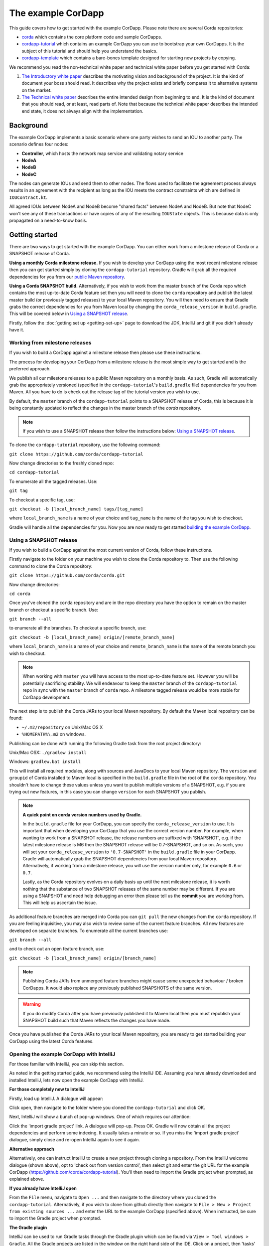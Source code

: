 .. highlight:: kotlin
.. raw:: html

   <script type="text/javascript" src="_static/jquery.js"></script>
   <script type="text/javascript" src="_static/codesets.js"></script>

The example CorDapp
===================

This guide covers how to get started with the example CorDapp. Please note there are several Corda repositories:

* `corda <https://github.com/corda/corda>`_ which contains the core platform code and sample CorDapps.
* `cordapp-tutorial <https://github.com/corda/cordapp-tutorial>`_ which contains an example CorDapp you can use to bootstrap your own CorDapps. It is the subject of this tutorial and should help you understand the basics.
* `cordapp-template <https://github.com/corda/cordapp-template>`_ which contains a bare-bones template designed for starting new projects by copying.

We recommend you read the non-technical white paper and technical white paper before you get started with Corda:

1. `The Introductory white paper <https://docs.corda.r3cev.com/_static/corda-introductory-whitepaper.pdf>`_ describes the
   motivating vision and background of the project. It is the kind of document your boss should read. It describes why the
   project exists and briefly compares it to alternative systems on the market.
2. `The Technical white paper <https://docs.corda.r3cev.com/_static/corda-technical-whitepaper.pdf>`_ describes the entire
   intended design from beginning to end. It is the kind of document that you should read, or at least, read parts of. Note
   that because the technical white paper describes the intended end state, it does not always align with the implementation.

Background
----------

The example CorDapp implements a basic scenario where one party wishes to send an IOU to another party. The scenario
defines four nodes:

* **Controller**, which hosts the network map service and validating notary service
* **NodeA**
* **NodeB**
* **NodeC**

The nodes can generate IOUs and send them to other nodes. The flows used to facilitate the agreement process always results in 
an agreement with the recipient as long as the IOU meets the contract constraints which are defined in ``IOUContract.kt``.

All agreed IOUs between NodeA and NodeB become "shared facts" between NodeA and NodeB. But note that NodeC
won't see any of these transactions or have copies of any of the resulting ``IOUState`` objects. This is
because data is only propagated on a need-to-know basis.

Getting started
---------------

There are two ways to get started with the example CorDapp. You can either work from a milestone release of Corda or a
SNAPSHOT release of Corda.

**Using a monthly Corda milestone release.** If you wish to develop your CorDapp using the most recent milestone release
then you can get started simply by cloning the ``cordapp-tutorial`` repository. Gradle will grab all the required dependencies
for you from our `public Maven repository <https://bintray.com/r3/corda>`_.

**Using a Corda SNAPSHOT build.** Alternatively, if you wish to work from the master branch of the Corda repo which contains
the most up-to-date Corda feature set then you will need to clone the ``corda`` repository and publish the latest master
build (or previously tagged releases) to your local Maven repository. You will then need to ensure that Gradle
grabs the correct dependencies for you from Maven local by changing the ``corda_release_version`` in ``build.gradle``.
This will be covered below in `Using a SNAPSHOT release`_.

Firstly, follow the :doc:`getting set up <getting-set-up>` page to download the JDK, IntelliJ and git if you didn't
already have it.

Working from milestone releases
~~~~~~~~~~~~~~~~~~~~~~~~~~~~~~~

If you wish to build a CorDapp against a milestone release then please use these instructions.

The process for developing your CorDapp from a milestone release is the most simple way to get started and is the preferred
approach.

We publish all our milestone releases to a public Maven repository on a monthly basis. As such, Gradle will automatically
grab the appropriately versioned (specified in the ``cordapp-tutorial``'s ``build.gradle`` file) dependencies for you from Maven.
All you have to do is check out the release tag of the tutorial version you wish to use.

By default, the ``master`` branch of the ``cordapp-tutorial`` points to a SNAPSHOT release of Corda, this is because it is
being constantly updated to reflect the changes in the master branch of the `corda` repository.

.. note:: If you wish to use a SNAPSHOT release then follow the instructions below: `Using a SNAPSHOT release`_.

To clone the ``cordapp-tutorial`` repository, use the following command:

``git clone https://github.com/corda/cordapp-tutorial``

Now change directories to the freshly cloned repo:

``cd cordapp-tutorial``

To enumerate all the tagged releases. Use:

``git tag``

To checkout a specific tag, use:

``git checkout -b [local_branch_name] tags/[tag_name]``

where ``local_branch_name`` is a name of your choice and ``tag_name`` is the name of the tag you wish to checkout.

Gradle will handle all the dependencies for you. Now you are now ready to get started `building the example CorDapp`_.

Using a SNAPSHOT release
~~~~~~~~~~~~~~~~~~~~~~~~

If you wish to build a CorDapp against the most current version of Corda, follow these instructions.

Firstly navigate to the folder on your machine you wish to clone the Corda repository to. Then use the following command
to clone the Corda repository:

``git clone https://github.com/corda/corda.git``

Now change directories:

``cd corda``

Once you've cloned the ``corda`` repository and are in the repo directory you have the option to remain on the master
branch or checkout a specific branch. Use:

``git branch --all``

to enumerate all the branches. To checkout a specific branch, use:

``git checkout -b [local_branch_name] origin/[remote_branch_name]``

where ``local_branch_name`` is a name of your choice and ``remote_branch_name`` is the name of the remote branch you wish
to checkout.

.. note:: When working with ``master`` you will have access to the most up-to-date feature set. However you will be
  potentially sacrificing stability. We will endeavour to keep the ``master`` branch of the ``cordapp-tutorial`` repo in sync
  with the ``master`` branch of ``corda`` repo. A milestone tagged release would be more stable for CorDapp development.

The next step is to publish the Corda JARs to your local Maven repository. By default the Maven local repository can be
found:

* ``~/.m2/repository`` on Unix/Mac OS X
* ``%HOMEPATH%\.m2`` on windows.

Publishing can be done with running the following Gradle task from the root project directory:

Unix/Mac OSX: ``./gradlew install``

Windows: ``gradlew.bat install``

This will install all required modules, along with sources and JavaDocs to your local Maven repository. The ``version``
and ``groupid`` of Corda installed to Maven local is specified in the ``build.gradle`` file in the root of the ``corda``
repository. You shouldn't have to change these values unless you want to publish multiple versions of a SNAPSHOT, e.g.
if you are trying out new features, in this case you can change ``version`` for each SNAPSHOT you publish.

.. note:: **A quick point on corda version numbers used by Gradle.**

  In the ``build.gradle`` file for your CorDapp, you can specify the ``corda_release_version`` to use. It is important
  that when developing your CorDapp that you use the correct version number. For example, when wanting to work from a SNAPSHOT
  release, the release numbers are suffixed with 'SNAPSHOT', e.g. if the latest milestone release is M6 then the
  SNAPSHOT release will be 0.7-SNAPSHOT, and so on. As such, you will set your ``corda_release_version`` to ``'0.7-SNAPSHOT'``
  in the ``build.gradle`` file in your CorDapp. Gradle will automatically grab the SNAPSHOT dependencies from your local
  Maven repository. Alternatively, if working from a milestone release, you will use the version number only, for example
  ``0.6`` or ``0.7``.

  Lastly, as the Corda repository evolves on a daily basis up until the next milestone release, it is worth nothing that
  the substance of two SNAPSHOT releases of the same number may be different. If you are using a SNAPSHOT and need help
  debugging an error then please tell us the **commit** you are working from. This will help us ascertain the issue.

As additional feature branches are merged into Corda you can ``git pull`` the new changes from the ``corda`` repository.
If you are feeling inquisitive, you may also wish to review some of the current feature branches. All new features are
developed on separate branches. To enumerate all the current branches use:

``git branch --all``

and to check out an open feature branch, use:

``git checkout -b [local_branch_name] origin/[branch_name]``

.. note:: Publishing Corda JARs from unmerged feature branches might cause some unexpected behaviour / broken CorDapps.
  It would also replace any previously published SNAPSHOTS of the same version.

.. warning:: If you do modify Corda after you have previously published it to Maven local then you must republish your
  SNAPSHOT build such that Maven reflects the changes you have made.

Once you have published the Corda JARs to your local Maven repository, you are ready to get started building your
CorDapp using the latest Corda features.

Opening the example CorDapp with IntelliJ
~~~~~~~~~~~~~~~~~~~~~~~~~~~~~~~~~~~~~~~~~

For those familiar with IntelliJ, you can skip this section.

As noted in the getting started guide, we recommend using the IntelliJ IDE. Assuming you have already downloaded and
installed IntelliJ, lets now open the example CorDapp with IntelliJ.

**For those completely new to IntelliJ**

Firstly, load up IntelliJ. A dialogue will appear:

.. image:: resources/intellij-welcome.png
  :width: 400

Click open, then navigate to the folder where you cloned the ``cordapp-tutorial`` and click OK.

Next, IntelliJ will show a bunch of pop-up windows. One of which requires our attention:

.. image:: resources/unlinked-gradle-project.png
  :width: 400

Click the 'import gradle project' link. A dialogue will pop-up. Press OK. Gradle will now obtain all the
project dependencies and perform some indexing. It usually takes a minute or so. If you miss the 'import gradle project'
dialogue, simply close and re-open IntelliJ again to see it again.

**Alternative approach**

Alternatively, one can instruct IntelliJ to create a new project through cloning a repository. From the IntelliJ welcome
dialogue (shown above), opt to 'check out from version control', then select git and enter the git URL for the example CorDapp 
(https://github.com/corda/cordapp-tutorial). You'll then need to import the Gradle project when prompted, as explained above.

**If you already have IntelliJ open**

From the ``File`` menu, navigate to ``Open ...`` and then navigate to the directory where you cloned the ``cordapp-tutorial``.
Alternatively, if you wish to clone from github directly then navigate to ``File > New > Project from existing sources ...``
and enter the URL to the example CorDapp (specified above). When instructed, be sure to import the Gradle project when prompted.

**The Gradle plugin**

IntelliJ can be used to run Gradle tasks through the Gradle plugin which can be found via ``View > Tool windows > Gradle``.
All the Gradle projects are listed in the window on the right hand side of the IDE. Click on a project, then 'tasks' to
see all available Gradle tasks.

* For the example CorDapp repo there will only be one Gradle project listed.
* For the Corda repo there will be many project listed, the root project ``corda`` and associated sub-projects: ``core``,
  ``finance``, ``node``, etc.

.. note:: It's worth noting that when you change branch in the example CorDapp, the ``corda_release_version`` will change to
   reflect the version of the branch you are working from.

To execute a task, double click it. The output will be shown in a console window.

Building the example CorDapp
----------------------------

**From the command line**

Firstly, return to your terminal window used above and make sure you are in the ``cordapp-tutorial`` directory.

To build the example CorDapp use the following command:

Unix/Mac OSX: ``./gradlew deployNodes``

Windows: ``gradlew.bat deployNodes``

This build process will build the example CorDapp defined in the example CorDapp source. CorDapps can be written in 
any language targeting the JVM. In our case, we've provided the example source in both Kotlin (``/kotlin-source/src``) and 
Java (``/java-source/src``) Since both sets of source files are functionally identical, we will refer to the Kotlin build
throughout the documentation.

For more information on the example CorDapp see "The Example CorDapp" section below. Gradle will then grab all the 
dependencies for you and build the example CorDapp.

The ``deployNodes`` Gradle task allows you easily create a formation of Corda nodes. In the case of the example CorDapp
we are creating ``four`` nodes.

After the building process has finished to see the newly built nodes, you can navigate to the ``kotlin-source/build/nodes`` folder
located in the ``cordapp-tutorial`` root directory. You can ignore the other folders in ``/build`` for now. The ``nodes``
folder has the following structure:

.. sourcecode:: none

    . nodes
    ├── controller
    │   ├── corda.jar
    │   ├── dependencies
    │   ├── node.conf
    │   └── plugins
    ├── nodea
    │   ├── corda.jar
    │   ├── dependencies
    │   ├── node.conf
    │   └── plugins
    ├── nodeb
    │   ├── corda.jar
    │   ├── dependencies
    │   ├── node.conf
    │   └── plugins
    ├── nodec
    │   ├── corda.jar
    │   ├── dependencies
    │   ├── node.conf
    │   └── plugins
    ├── runnodes
    └── runnodes.bat

There will be one folder generated for each node you build (more on later when we get into the detail of the
``deployNodes`` Gradle task) and a ``runnodes`` shell script (batch file on Windows).

Each node folder contains the Corda JAR, a folder for dependencies and a folder for plugins (or CorDapps). There is also
a node.conf file. See :doc:`Corda configuration files <corda-configuration-file>`.

**Building from IntelliJ**

Open the Gradle window by selecting ``View > Tool windows > Gradle`` from the main menu. You will see the Gradle window
open on the right hand side of the IDE. Expand `tasks` and then expand `other`. Double click on `deployNodes`. Gradle will
start the build process and output progress to a console window in the IDE.

Running the example CorDapp
---------------------------

To run the sample CorDapp navigate to the ``kotlin-source/build/nodes`` folder and execute the ``runnodes`` shell script with:

Unix: ``./runnodes`` or ``sh runnodes``

Windows: ``runnodes.bat``

The ``runnodes`` scripts should create a terminal tab for each node. In each terminal tab, you'll see the Corda welcome
message and some pertinent config information, see below:

.. sourcecode:: none

     ______               __
    / ____/     _________/ /___ _
   / /     __  / ___/ __  / __ `/         Computer science and finance together.
  / /___  /_/ / /  / /_/ / /_/ /          You should see our crazy Christmas parties!
  \____/     /_/   \__,_/\__,_/

  --- DEVELOPER SNAPSHOT ------------------------------------------------------------

  Logs can be found in                    : /Users/rogerwillis/Documents/Corda/cordapp-tutorial/kotlin-source/build/nodes/nodea/logs
  Database connection URL is              : jdbc:h2:tcp://10.18.0.196:50661/node
  Node listening on address               : localhost:10004
  Loaded plugins                          : com.example.plugin.ExamplePlugin
  Embedded web server is listening on     : http://10.18.0.196:10005/
  Node started up and registered in 39.0 sec

You'll need to refer to the above later on for the JDBC connection string and port numbers.

Depending on the speed of your machine, it usually takes around 30 seconds for the nodes to finish starting up. If you
want to double check all the nodes are running you can query the 'status' end-point located at
``http://host:post/api/status``.

When booted up, the node will generate a bunch of files and directories in addition to the ones covered above:

.. sourcecode:: none

  .
  ├── artemis
  ├── attachments
  ├── cache
  ├── certificates
  ├── corda.jar
  ├── dependencies
  ├── identity-private-key
  ├── identity-public
  ├── logs
  ├── node.conf
  ├── persistence.mv.db
  └── plugins

Notably:

* **artemis** contains the internal files for Artemis MQ, our message broker.
* **attachments** contains any persisted attachments.
* **certificates** contains the certificate store.
* **identity-private-key** is the node's private key.
* **identity-public** is the node's public key.
* **logs** contains the node's log files.
* **persistence.mv.db** is the h2 database where transactions and other data is persisted.

Additional files and folders are added as the node is running.

Running the example CorDapp via IntelliJ
~~~~~~~~~~~~~~~~~~~~~~~~~~~~~~~~~~~~~~~~

To run the example CorDapp via IntelliJ you can use the ``Run Example CorDapp`` run configuration. Select it from the drop
down menu at the top right-hand side of the IDE and press the green arrow to start the nodes. See image below:

.. image:: resources/run-config-drop-down.png
  :width: 400

The node driver defined in ``/src/main/kotlin-source/com/example/Main.kt`` allows you to specify how many nodes you would like
to run and the various configuration settings for each node. With the example CorDapp, the Node driver starts four nodes
and sets up an RPC user for all but the "Controller" node (which hosts the notary Service and network map service):

.. sourcecode:: kotlin

  fun main(args: Array<String>) {
      // No permissions required as we are not invoking flows.
      val user = User("user1", "test", permissions = setOf())
      driver(dsl = {
          startNode("Controller", setOf(ServiceInfo(ValidatingNotaryService.type)))
          startNode("NodeA", rpcUsers = listOf(user))
          startNode("NodeB", rpcUsers = listOf(user))
          startNode("NodeC", rpcUsers = listOf(user))
          waitForAllNodesToFinish()
      }, isDebug = true)
  }

To stop the nodes, press the red "stop" button at the top right-hand side of the IDE.

The node driver can also be used to as a basis for `debugging your CorDapp`_

Interacting with the example CorDapp
------------------------------------

Via HTTP
~~~~~~~~

The CorDapp defines a few HTTP API end-points and also serves some static web content. The end-points allow you to
list IOUs and add IOUs.

The nodes can be found using the following port numbers, defined in build.gradle and the respective node.conf file for
each node found in `kotlin-source/build/nodes/NodeX`` etc:

* Controller: ``localhost:10003``
* NodeA:      ``localhost:10005``
* NodeB:      ``localhost:10007``
* NodeC:      ``localhost:10009``

Note that the ``deployNodes`` Gradle task is used to generate the ``node.conf`` files for each node.

As the nodes start-up they should tell you which host and port the embedded web server is running on. The API endpoints
served are as follows:

* ``/api/example/me``
* ``/api/example/peers``
* ``/api/example/ious``
* ``/api/example/{COUNTERPARTY}/create-iou``

The static web content is served from ``/web/example``.

An IOU can be created via accessing the ``api/example/create-iou`` end-point directly or through the
the web form hosted at ``/web/example``.

 .. warning:: **The content in ``web/example`` is only available for demonstration purposes and does not implement any
  anti-XSS, anti-XSRF or any other security techniques. Do not copy such code directly into products meant for production use.**

**Submitting an IOU via HTTP API:**

To create an IOU from NodeA to NodeB, use:

.. sourcecode:: bash

  echo '{"value": "1"}' | cURL -T - -H 'Content-Type: application/json' http://localhost:10005/api/example/NodeB/create-iou

Note the port number ``10005`` (NodeA) and NodeB referenced in the API end-point path. This command instructs NodeA to
create and send an IOU to NodeB. Upon verification and completion of the process, both nodes (but not NodeC) will
have a signed, notarised copy of the IOU.

**Submitting an IOU via web/example:**

Navigate to the "create IOU" button at the top left of the page, and enter the IOU details - e.g.

.. sourcecode:: none

  Counter-party: Select from list
  Order Number:  1
  Delivery Date: 2018-09-15
  City:          London
  Country Code:  GB
  Item name:     Wow such item
  Item amount:   5

and click submit (note you can add additional item types and amounts). Upon pressing submit, the modal dialogue should close.
To check what validation is performed over the IOU data, have a look at the ``IOUContract.Create`` class in
``IOUContract.kt`` which defines the following contract constraints (among others not included here):

.. sourcecode:: kotlin

  // Generic constraints around the IOU transaction.
  "No inputs should be consumed when issuing an IOU." using (tx.inputs.isEmpty())
  "Only one output state should be created." using (tx.outputs.size == 1)
  val out = tx.outputs.single() as IOUState
  "The sender and the recipient cannot be the same entity." using (out.sender != out.recipient)
  "All of the participants must be signers." using (command.signers.containsAll(out.participants))

  // IOU-specific constraints.
  "The IOU's value must be non-negative." using (out.iou.value > 0)

**Once an IOU has been submitted:**

Inspect the terminal windows for the nodes. Assume all of the above contract constraints are met, you should see some
activity in the terminal windows for NodeA and NodeB (note: the green ticks are only visible on unix/mac):

*NodeA:*

.. sourcecode:: none

   ✅  Generating transaction based on new IOU.
   ✅  Verifying contract constraints.
   ✅  Signing transaction with our private key.
   ✅  Sending proposed transaction to recipient for review.
   ✅  Done

*NodeB:*

.. sourcecode:: none

   ✅  Receiving proposed transaction from sender.
   ✅  Verifying signatures and contract constraints.
   ✅  Signing proposed transaction with our private key.
   ✅  Obtaining notary signature and recording transaction.
       ✅  Requesting signature by notary service
           ✅  Requesting signature by Notary service
           ✅  Validating response from Notary service
       ✅  Broadcasting transaction to participants
   ✅  Done

*NodeC:*

.. sourcecode:: none

  You shouldn't see any activity.

Next you can view the newly created IOU by accessing the vault of NodeA or NodeB:

*Via the HTTP API:*

For NodeA. navigate to http://localhost:10005/api/example/ious. For NodeB,
navigate to http://localhost:10007/api/example/ious.

*Via web/example:*

Navigate to http://localhost:10005/web/example the refresh button in the top left-hand side of the page. You should
see the newly created agreement on the page.

Using the h2 web console
~~~~~~~~~~~~~~~~~~~~~~~~

You can connect to the h2 database to see the current state of the ledger, among other data such as the current state of
the network map cache. Firstly, navigate to the folder where you downloaded the h2 web console as part of the pre-requisites
section, above. Change directories to the bin folder:

``cd h2/bin``

Where there are a bunch of shell scripts and batch files. Run the web console:

Unix:

``sh h2.sh``

Windows:

``h2.bat``

The h2 web console should start up in a web browser tab. To connect we first need to obtain a JDBC connection string. Each
node outputs its connection string in the terminal window as it starts up. In a terminal window where a node is running,
look for the following string:

``Database connection URL is              : jdbc:h2:tcp://10.18.0.150:56736/node``

you can use the string on the right to connect to the h2 database: just paste it in to the JDBC URL field and click Connect.
You will be presented with a web application that enumerates all the available tables and provides an interface for you to
query them using SQL.

Using the Example RPC client
~~~~~~~~~~~~~~~~~~~~~~~~~~~~

The ``/src/main/kotlin-source/com/example/client/ExampleClientRPC.kt`` file is a simple utility which uses the client RPC library
to connect to a node and log the created IOUs. It will log any existing IOUs and listen for any future
IOUs. If you haven't created any IOUs when you connect to one of the Nodes via RPC then the client will log
and future IOUs which are agreed.

To build the client use the following gradle task:

``./gradlew runExampleClientRPC``

*To run the client, via IntelliJ:*

Select the 'Run Example RPC Client' run configuration which, by default, connects to NodeA (Artemis port 10004). Click the
Green Arrow to run the client. You can edit the run configuration to connect on a different port.

*Via command line:*

Run the following gradle task:

``./gradlew runExampleClientRPC localhost:10004``

To close the application use ``ctrl+C``. For more information on the client RPC interface and how to build an RPC client
application see:

* :doc:`Client RPC documentation <clientrpc>`
* :doc:`Client RPC tutorial <tutorial-clientrpc-api>`

Extending the example CorDapp
-----------------------------

cordapp-tutorial project structure
~~~~~~~~~~~~~~~~~~~~~~~~~~~~~~~~~~

The example CorDapp has the following directory structure:

.. sourcecode:: none

    . cordapp-tutorial
    ├── README.md
    ├── LICENSE
    ├── build.gradle
    ├── config
    │   ├── ...
    ├── gradle
    │   └── ...
    ├── gradle.properties
    ├── gradlew
    ├── gradlew.bat
    ├── lib
    │   ├── ...
    ├── settings.gradle
    ├── kotlin-source
    │   └── src
    │       ├── main
    │       │   ├── kotlin
    │       │   │   └── com
    │       │   │       └── example
    │       │   │           ├── Main.kt
    │       │   │           ├── api
    │       │   │           │   └── ExampleApi.kt
    │       │   │           ├── client
    │       │   │           │   └── ExampleClientRPC.kt
    │       │   │           ├── contract
    │       │   │           │   ├── IOUContract.kt
    │       │   │           │   └── IOUState.kt
    │       │   │           ├── model
    │       │   │           │   └── IOU.kt
    │       │   │           ├── plugin
    │       │   │           │   └── ExamplePlugin.kt
    │       │   │           └── flow
    │       │   │               └── ExampleFlow.kt
    │       │   │           └── service
    │       │   │               └── ExampleService.kt
    │       │   ├── python
    │       │   └── resources
    │       │       ├── META-INF
    │       │       │   └── services
    │       │       │       ├── net.corda.core.node.CordaPluginRegistry
    │       │       │       └── net.corda.webserver.services.WebServerPluginRegistry
    │       │       ├── certificates
    │       │       │   ├── readme.txt
    │       │       │   ├── sslkeystore.jks
    │       │       │   └── truststore.jks
    │       │       └── exampleWeb
    │       │           ├── index.html
    │       │           └── js
    │       │               └── example.js
    │       └── test
    │           ├── java
    │           ├── kotlin
    │           │   └── com
    │           │       └── example
    │           │           └── ExampleTest.kt
    │           └── resources
    └── java-source
        └── src
            ├── main
            │   ├── java
            │   │   └── com
            │   │       └── example
            │   │           ├── Main.java
            │   │           ├── api
            │   │           │   └── ExampleApi.java
            │   │           ├── client
            │   │           │   └── ExampleClientRPC.java
            │   │           ├── contract
            │   │           │   ├── IOUContract.java
            │   │           │   └── IOUState.java
            │   │           ├── model
            │   │           │   └── IOU.java
            │   │           ├── plugin
            │   │           │   └── ExamplePlugin.java
            │   │           └── flow
            │   │               └── ExampleFlow.java
            │   │           └── service
            │   │               └── ExampleService.java
            │   ├── python
            │   └── resources
            │       ├── META-INF
            │       │   └── services
            │       │       ├── net.corda.core.node.CordaPluginRegistry
            │       │       └── net.corda.webserver.services.WebServerPluginRegistry
            │       ├── certificates
            │       │   ├── readme.txt
            │       │   ├── sslkeystore.jks
            │       │   └── truststore.jks
            │       └── exampleWeb
            │           ├── index.html
            │           └── js
            │               └── example.js
            └── test
                ├── java
                ├── kotlin
                │   └── com
                │       └── example
                │           └── ExampleTest.kt
                └── resources

In the file structure above, the most important files and directories to note are:

* The **root directory** contains some gradle files, a README and a LICENSE.
* **config** contains log4j configs.
* **gradle** contains the gradle wrapper, which allows the use of Gradle without installing it yourself and worrying
  about which version is required.
* **lib** contains the Quasar.jar which is required for runtime instrumentation of classes by Quasar.
* **kotlin-source** contains the source code for the example CorDapp written in Kotlin.
 * **kotlin-source/src/main/kotlin** contains the source code for the example CorDapp.
 * **kotlin-source/src/main/python** contains a python script which accesses nodes via RPC.
 * **kotlin-source/src/main/resources** contains the certificate store, some static web content to be served by the nodes and the
   PluginServiceRegistry file.
 * **kotlin-source/src/test/kotlin** contains unit tests for protocols, contracts, etc.
* **java-source** contains the same source code, but written in java. This is an aid for users who do not want to develop in
  Kotlin, and serves as an example of how CorDapps can be developed in any language targeting the JVM.

Some elements are covered in more detail below.

The build.gradle file
~~~~~~~~~~~~~~~~~~~~~

It is usually necessary to make a couple of changes to the ``build.gradle`` file. Here will cover the most pertinent bits.

**The buildscript**

The buildscript is always located at the top of the file. It determines which plugins, task classes, and other classes
are available for use in the rest of the build script. It also specifies version numbers for dependencies, among other
things.

If you are working from a Corda SNAPSHOT release which you have publish to Maven local then ensure that
``corda_release_version`` is the same as the version of the Corda core modules you published to Maven local. If not then
change the ``kotlin_version`` property. Also, if you are working from a previous cordapp-tutorial milestone release, then
be sure to ``git checkout`` the correct version of the example CorDapp from the ``cordapp-tutorial`` repo.

.. sourcecode:: groovy

  buildscript {
      ext.kotlin_version = '1.0.4'
      ext.corda_release_version = '0.5-SNAPSHOT' // Ensure this version is the same as the corda core modules you are using.
      ext.quasar_version = '0.7.6'
      ext.jersey_version = '2.23.1'

      repositories {
        ...
      }

      dependencies {
        ...
      }
  }

**Project dependencies**

If you have any additional external dependencies for your CorDapp then add them below the comment at the end of this
code snippet.package. Use the standard format:

``compile "{groupId}:{artifactId}:{versionNumber}"``

.. sourcecode:: groovy

  dependencies {
      compile "org.jetbrains.kotlin:kotlin-stdlib:$kotlin_version"
      testCompile group: 'junit', name: 'junit', version: '4.11'

      // Corda integration dependencies
      compile "net.corda:client:$corda_release_version"
      compile "net.corda:core:$corda_release_version"
      compile "net.corda:contracts:$corda_release_version"
      compile "net.corda:node:$corda_release_version"
      compile "net.corda:corda:$corda_release_version"
      compile "net.corda:test-utils:$corda_release_version"

      ...

      // Cordapp dependencies
      // Specify your cordapp's dependencies below, including dependent cordapps
  }

For further information about managing dependencies with `look at the Gradle docs <https://docs.gradle.org/current/userguide/dependency_management.html>`_.

**CordFormation**

This is the local node deployment system for CorDapps, the nodes generated are intended to be used for experimenting,
debugging, and testing node configurations but not intended for production or testnet deployment.

In the CorDapp build.gradle file you'll find a ``deployNodes`` task, this is where you configure the nodes you would
like to deploy for testing. See further details below:

.. sourcecode:: groovy

  task deployNodes(type: com.r3corda.plugins.Cordform, dependsOn: ['jar']) {
      directory "./kotlin-source/build/nodes"                            // The output directory.
      networkMap "CN=Controller,O=R3,OU=corda,L=London,C=GB" // The distinguished name of the node to be used as the network map.
      node {
          name "CN=Controller,O=R3,OU=corda,L=London,C=GB" // Distinguished name of node to be deployed.
          advertisedServices = ["corda.notary.validating"] // A list of services you wish the node to offer.
          p2pPort 10002
          rpcPort 10003                                    // Usually 1 higher than the messaging port.
          webPort 10004                                    // Usually 1 higher than the RPC port.
          cordapps = []                                    // Add package names of CordaApps.
      }
      node {                                               // Create an additional node.
          name "CN=NodeA,O=R3,OU=corda,L=London,C=GB"
          advertisedServices = []
          p2pPort 10005
          rpcPort 10006
          webPort 10007
          cordapps = []
      }
      ...
  }

You can add any number of nodes, with any number of services / CorDapps by editing the templates in ``deployNodes``. The
only requirement is that you must specify a node to run as the network map service and one as the notary service.

.. note:: CorDapps in the current cordapp-tutorial project are automatically registered with all nodes defined in
  ``deployNodes``, although we expect this to change in the near future.

.. warning:: Make sure that there are no port clashes!

When you are finished editing your *CordFormation* the changes will be reflected the next time you run ``./gradlew deployNodes``.

Service Provider Configuration File
~~~~~~~~~~~~~~~~~~~~~~~~~~~~~~~~~~~

If you are building a CorDapp from scratch or adding a new CorDapp to the cordapp-tutorial project then you must provide
a reference to your sub-class of ``CordaPluginRegistry`` or ``WebServerPluginRegistry`` (for Wep API) in the provider-configuration file
located in the ``resources/META-INF/services`` directory.

Re-Deploying Your Nodes Locally
~~~~~~~~~~~~~~~~~~~~~~~~~~~~~~~

If you need to create any additional nodes you can do it via the ``build.gradle`` file as discussed above in
``the build.gradle file`` and in more detail in the "cordFormation" section.

You may also wish to edit the ``/kotlin-source/build/nodes/<node name>/node.conf`` files for your nodes. For more information on
doing this, see the :doc:`Corda configuration file <corda-configuration-file>` page.

Once you have made some changes to your CorDapp you can redeploy it with the following command:

Unix/Mac OSX: ``./gradlew deployNodes``

Windows: ``gradlew.bat deployNodes``

Running Nodes Across Machines
~~~~~~~~~~~~~~~~~~~~~~~~~~~~~

The nodes can also be set up to communicate between separate machines on the 
same subnet.

After deploying the nodes, navigate to the build folder (``kotlin-source/build/nodes`` or ``java-source/build/nodes``)
and move some of the individual node folders to separate machines on the same subnet (e.g. using a USB key).
It is important that no nodes - including the controller node - end up on more than one machine. Each computer
should also have a copy of ``runnodes`` and ``runnodes.bat``.

For example, you may end up with the following layout:

* Machine 1: ``controller``, ``nodea``, ``runnodes``, ``runnodes.bat``
* Machine 2: ``nodeb``, ``nodec``, ``runnodes``, ``runnodes.bat``

You must now edit the configuration file for each node, including the controller. Open each node's config file,
and make the following changes:

* Change the Artemis messaging address to the machine's IP address (e.g. ``p2pAddress="10.18.0.166:10006"``)
* Change the network map service details to the IP address of the machine where the
  controller node is running and to its legal name (e.g. ``networkMapService.address="10.18.0.166:10002"`` and
  ``networkMapService.legalName=controller``) (please note that the controller will not have the ``networkMapService`` config)

Now run each node.

Debugging your CorDapp
~~~~~~~~~~~~~~~~~~~~~~

Debugging is done via IntelliJ and can be done using the following steps.

1. Set your breakpoints.
2. Edit the node driver code in ``Main.kt`` to reflect how many nodes you wish to start along with any other
   configuration options. For example, the below starts 4 nodes, with one being the network map service / notary and
   sets up RPC credentials for 3 of the nodes.

.. sourcecode:: kotlin

    fun main(args: Array<String>) {
        // No permissions required as we are not invoking flows.
        val user = User("user1", "test", permissions = setOf())
        driver(dsl = {
            startNode("Controller", setOf(ServiceInfo(ValidatingNotaryService.type)))
            startNode("NodeA", rpcUsers = listOf(user))
            startNode("NodeB", rpcUsers = listOf(user))
            startNode("NodeC", rpcUsers = listOf(user))
            waitForAllNodesToFinish()
        }, isDebug = true)
    }

3. Select and run the “Run Example CorDapp” run configuration in IntelliJ.
4. IntelliJ will build and run the CorDapp. Observe the console output for the remote debug ports. The “Controller”
   node will generally be on port 5005, with NodeA on port 5006 an so-on.

.. sourcecode:: none

    Listening for transport dt_socket at address: 5008
    Listening for transport dt_socket at address: 5007
    Listening for transport dt_socket at address: 5006

5. Edit the “Debug CorDapp” run configuration with the port of the node you wish to connect to.
6. Run the “Debug CorDapp” run configuration.
